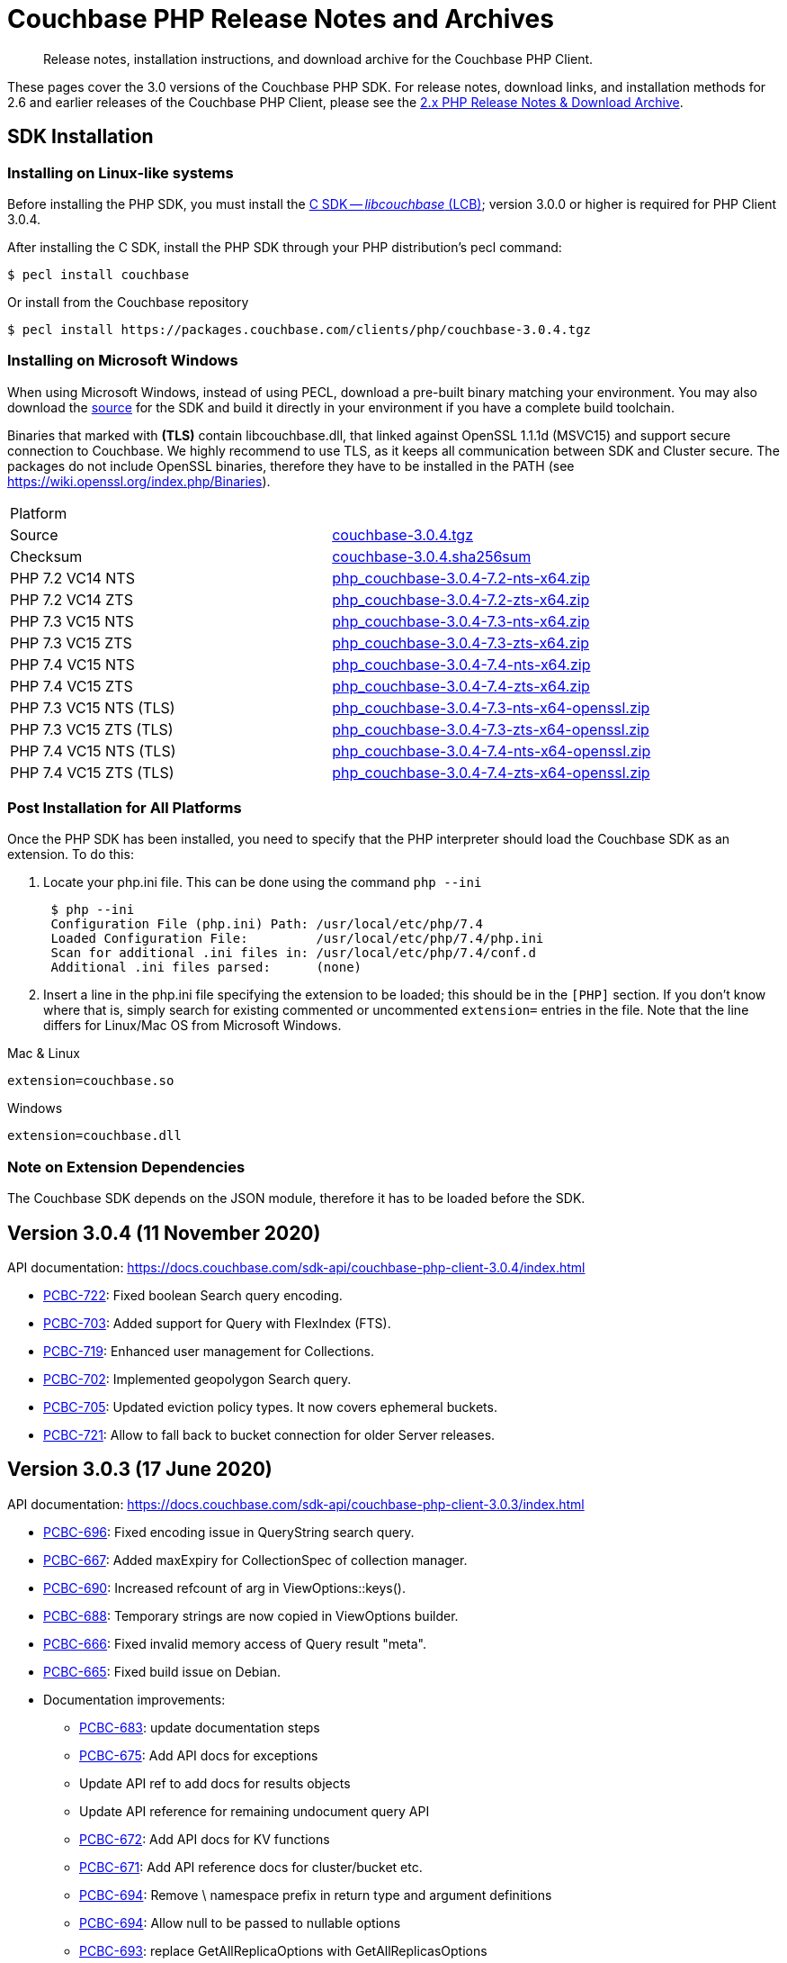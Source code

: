 = Couchbase PHP Release Notes and Archives
:navtitle: Release Notes
:page-topic-type: project-doc
:page-aliases: ROOT:relnotes-php-sdk,ROOT:release-notes,ROOT:sdk-release-notes


[abstract]
Release notes, installation instructions, and download archive for the Couchbase PHP Client.

These pages cover the 3.0 versions of the Couchbase PHP SDK.
For release notes, download links, and installation methods for 2.6 and earlier releases of the Couchbase PHP Client, please see the xref:2.6@php-sdk::sdk-release-notes.adoc[2.x PHP Release Notes & Download Archive].

// include::start-using-sdk.adoc[tag=prep]

// include::start-using-sdk.adoc[tag=install]

== SDK Installation

=== Installing on Linux-like systems

// needs updating for 3.0

Before installing the PHP SDK, you must install the xref:3.0@c-sdk:hello-world:start-using-sdk.adoc[C SDK -- _libcouchbase_ (LCB)];
version 3.0.0 or higher is required for PHP Client 3.0.4.

After installing the C SDK, install the PHP SDK through your PHP distribution's pecl command:

[source,console]
----
$ pecl install couchbase
----

Or install from the Couchbase repository

[source,console]
----
$ pecl install https://packages.couchbase.com/clients/php/couchbase-3.0.4.tgz
----


=== Installing on Microsoft Windows

When using Microsoft Windows, instead of using PECL, download a pre-built binary matching your environment.
You may also download the https://github.com/couchbase/php-couchbase[source] for the SDK and build it directly in your environment if you have a complete build toolchain.

Binaries that marked with *(TLS)* contain libcouchbase.dll, that linked against OpenSSL 1.1.1d (MSVC15) and support secure connection to Couchbase.
We highly recommend to use TLS, as it keeps all communication between SDK and Cluster secure.
The packages do not include OpenSSL binaries, therefore they have to be installed in the PATH (see https://wiki.openssl.org/index.php/Binaries).

|===
|Platform|
|Source          |https://packages.couchbase.com/clients/php/couchbase-3.0.4.tgz[couchbase-3.0.4.tgz]
|Checksum        |https://packages.couchbase.com/clients/php/couchbase-3.0.4.sha256sum[couchbase-3.0.4.sha256sum]
|PHP 7.2 VC14 NTS|https://packages.couchbase.com/clients/php/php_couchbase-3.0.4-7.2-nts-x64.zip[php_couchbase-3.0.4-7.2-nts-x64.zip]
|PHP 7.2 VC14 ZTS|https://packages.couchbase.com/clients/php/php_couchbase-3.0.4-7.2-zts-x64.zip[php_couchbase-3.0.4-7.2-zts-x64.zip]
|PHP 7.3 VC15 NTS|https://packages.couchbase.com/clients/php/php_couchbase-3.0.4-7.3-nts-x64.zip[php_couchbase-3.0.4-7.3-nts-x64.zip]
|PHP 7.3 VC15 ZTS|https://packages.couchbase.com/clients/php/php_couchbase-3.0.4-7.3-zts-x64.zip[php_couchbase-3.0.4-7.3-zts-x64.zip]
|PHP 7.4 VC15 NTS|https://packages.couchbase.com/clients/php/php_couchbase-3.0.4-7.4-nts-x64.zip[php_couchbase-3.0.4-7.4-nts-x64.zip]
|PHP 7.4 VC15 ZTS|https://packages.couchbase.com/clients/php/php_couchbase-3.0.4-7.4-zts-x64.zip[php_couchbase-3.0.4-7.4-zts-x64.zip]
|PHP 7.3 VC15 NTS (TLS)|https://packages.couchbase.com/clients/php/php_couchbase-3.0.4-7.3-nts-x64-openssl.zip[php_couchbase-3.0.4-7.3-nts-x64-openssl.zip]
|PHP 7.3 VC15 ZTS (TLS)|https://packages.couchbase.com/clients/php/php_couchbase-3.0.4-7.3-zts-x64-openssl.zip[php_couchbase-3.0.4-7.3-zts-x64-openssl.zip]
|PHP 7.4 VC15 NTS (TLS)|https://packages.couchbase.com/clients/php/php_couchbase-3.0.4-7.4-nts-x64-openssl.zip[php_couchbase-3.0.4-7.4-nts-x64-openssl.zip]
|PHP 7.4 VC15 ZTS (TLS)|https://packages.couchbase.com/clients/php/php_couchbase-3.0.4-7.4-zts-x64-openssl.zip[php_couchbase-3.0.4-7.4-zts-x64-openssl.zip]
|===

=== Post Installation for All Platforms

Once the PHP SDK has been installed, you need to specify that the PHP interpreter should load the Couchbase SDK as an
extension. To do this:

1. Locate your php.ini file. This can be done using the command `php --ini`
+
[source,console]
----
 $ php --ini
 Configuration File (php.ini) Path: /usr/local/etc/php/7.4
 Loaded Configuration File:         /usr/local/etc/php/7.4/php.ini
 Scan for additional .ini files in: /usr/local/etc/php/7.4/conf.d
 Additional .ini files parsed:      (none)
----
+
2. Insert a line in the php.ini file specifying the extension to be loaded; this should be in the `[PHP]` section.
If you don't know where that is, simply search for existing commented or uncommented `extension=` entries in the file.
Note that the line differs for Linux/Mac OS from Microsoft Windows.

.Mac & Linux
[source,toml]
----
extension=couchbase.so
----

.Windows
[source,toml]
----
extension=couchbase.dll
----

=== Note on Extension Dependencies

The Couchbase SDK depends on the JSON module, therefore it has to be loaded before the SDK.


== Version 3.0.4 (11 November 2020)

API documentation: https://docs.couchbase.com/sdk-api/couchbase-php-client-3.0.4/index.html

* https://issues.couchbase.com/browse/PCBC-722[PCBC-722]:
Fixed boolean Search query encoding.

* https://issues.couchbase.com/browse/PCBC-703[PCBC-703]:
Added support for Query with FlexIndex (FTS).

* https://issues.couchbase.com/browse/PCBC-719[PCBC-719]:
Enhanced user management for Collections.

* https://issues.couchbase.com/browse/PCBC-702[PCBC-702]:
Implemented geopolygon Search query.

* https://issues.couchbase.com/browse/PCBC-705[PCBC-705]:
Updated eviction policy types. 
It now covers ephemeral buckets.

* https://issues.couchbase.com/browse/PCBC-721[PCBC-721]:
Allow to fall back to bucket connection for older Server releases.


== Version 3.0.3 (17 June 2020)

API documentation: https://docs.couchbase.com/sdk-api/couchbase-php-client-3.0.3/index.html

* https://issues.couchbase.com/browse/PCBC-696[PCBC-696]:
Fixed encoding issue in QueryString search query.

* https://issues.couchbase.com/browse/PCBC-667[PCBC-667]:
Added maxExpiry for CollectionSpec of collection manager.

* https://issues.couchbase.com/browse/PCBC-690[PCBC-690]:
Increased refcount of arg in ViewOptions::keys().

* https://issues.couchbase.com/browse/PCBC-688[PCBC-688]:
Temporary strings are now copied in ViewOptions builder.

* https://issues.couchbase.com/browse/PCBC-666[PCBC-666]:
Fixed invalid memory access of Query result "meta".

* https://issues.couchbase.com/browse/PCBC-665[PCBC-665]:
Fixed build issue on Debian.

* Documentation improvements:

   - https://issues.couchbase.com/browse/PCBC-683[PCBC-683]: update documentation steps

   - https://issues.couchbase.com/browse/PCBC-675[PCBC-675]: Add API docs for exceptions

   - Update API ref to add docs for results objects

   - Update API reference for remaining undocument query API

   - https://issues.couchbase.com/browse/PCBC-672[PCBC-672]: Add API docs for KV functions

   - https://issues.couchbase.com/browse/PCBC-671[PCBC-671]: Add API reference docs for cluster/bucket etc.

   - https://issues.couchbase.com/browse/PCBC-694[PCBC-694]: Remove \ namespace prefix in return type and argument definitions

   - https://issues.couchbase.com/browse/PCBC-694[PCBC-694]: Allow null to be passed to nullable options

   - https://issues.couchbase.com/browse/PCBC-693[PCBC-693]: replace GetAllReplicaOptions with GetAllReplicasOptions

   - https://issues.couchbase.com/browse/PCBC-692[PCBC-692]: Use MutationResult instead of StoreResult

   - https://issues.couchbase.com/browse/PCBC-691[PCBC-691]: Use "|null" instead of "?" in phpdoc.


== Version 3.0.2 (4 March 2020)

* https://issues.couchbase.com/browse/PCBC-660[PCBC-660]:
Fixed detection of replace with CAS, so `CasMismatchException` now raised where necessary instead of `KeyExistsException`.

* https://issues.couchbase.com/browse/PCBC-663[PCBC-663]:
Search method now increases refcounter of search object, avoiding double-free error in the script termination handler.

* Fixed memory leaks.

* Fixed manifest issue leading to install failure.

== Version 3.0.1 (4 February 2020)

* Exposed manager APIs on Cluster level:
    - Cluster#queryIndexes() -> QueryIndexManager
    - Cluster#searchIndexes() -> SearchIndexManager
    - Cluster#users() -> UserManager
    - Cluster#buckets() -> BucketManager
* Exposed manager APIs on Bucket level:
    - Bucket#collections() -> CollectionManager
    - Bucket#viewIndexes() -> ViewIndexManager

== Version 3.0.0 (21 January 2020)

First GA release


== Pre-releases

Numerous _Alpha_ and _Beta_ releases were made in the run-up to the 3.0 release, and although unsupported, the release notes and download links are retained for archive purposes xref:3.0-pre-release-notes.adoc[here].


== Older Releases

Although https://www.couchbase.com/support-policy/enterprise-software[no longer supported], documentation for older releases continues to be available in our https://docs-archive.couchbase.com/home/index.html[docs archive].
